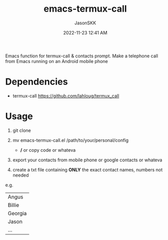 #+TITLE: emacs-termux-call
#+AUTHOR: JasonSKK
#+DATE:      2022-11-23 12:41 AM

Emacs function for termux-call & contacts prompt.  Make a telephone call from Emacs running on an Android mobile phone

* Dependencies
+ termux-call https://github.com/lahloug/termux_call

* Usage
1. git clone

2. mv emacs-termux-call.el /path/to/your/personal/config
   - */* or copy code or whateva

3. export your contacts from mobile phone or google contacts or whateva

4. create a txt file containing *ONLY* the exact contact names, numbers not needed

e.g.

|---------|
| Angus   |
| Billie  |
| Georgia |
| Jason   |
| ...     |
|---------|
